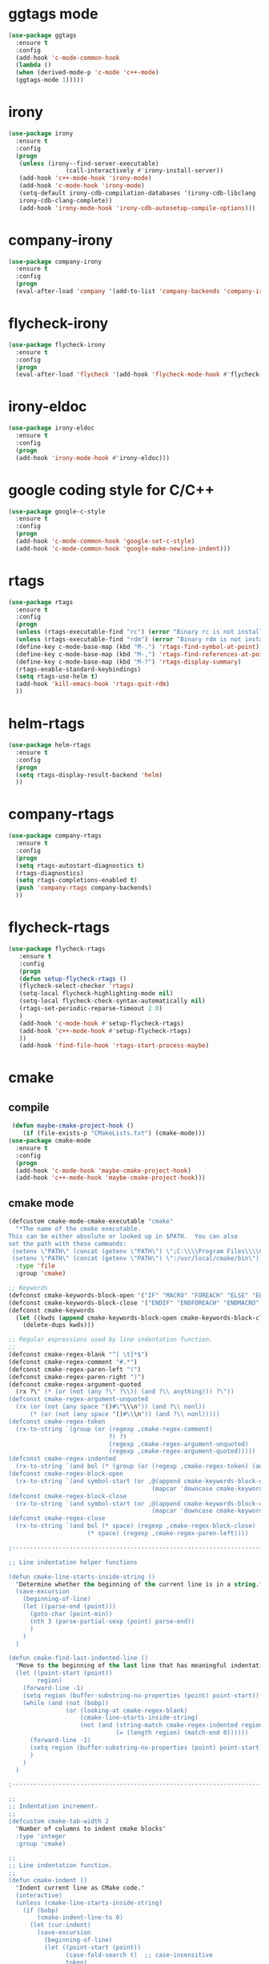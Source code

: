 * ggtags mode
#+BEGIN_SRC emacs-lisp
(use-package ggtags
  :ensure t
  :config 
  (add-hook 'c-mode-common-hook
  (lambda ()
  (when (derived-mode-p 'c-mode 'c++-mode)
  (ggtags-mode 1)))))
#+END_SRC
* irony
#+BEGIN_SRC emacs-lisp
(use-package irony
  :ensure t
  :config
  (progn
   (unless (irony--find-server-executable)
                (call-interactively #'irony-install-server))
   (add-hook 'c++-mode-hook 'irony-mode)
   (add-hook 'c-mode-hook 'irony-mode)
   (setq-default irony-cdb-compilation-databases '(irony-cdb-libclang
   irony-cdb-clang-complete))
   (add-hook 'irony-mode-hook 'irony-cdb-autosetup-compile-options)))
#+END_SRC
* company-irony
#+BEGIN_SRC emacs-lisp
(use-package company-irony
  :ensure t
  :config
  (progn
  (eval-after-load 'company '(add-to-list 'company-backends 'company-irony))))
#+END_SRC
* flycheck-irony
#+BEGIN_SRC emacs-lisp
(use-package flycheck-irony
  :ensure t
  :config
  (progn
  (eval-after-load 'flycheck '(add-hook 'flycheck-mode-hook #'flycheck-irony-setup))))
#+END_SRC
* irony-eldoc
#+BEGIN_SRC emacs-lisp
(use-package irony-eldoc
  :ensure t
  :config
  (progn
  (add-hook 'irony-mode-hook #'irony-eldoc)))
#+END_SRC
* google coding style for C/C++
#+BEGIN_SRC emacs-lisp
(use-package google-c-style
  :ensure t
  :config
  (progn
  (add-hook 'c-mode-common-hook 'google-set-c-style)
  (add-hook 'c-mode-common-hook 'google-make-newline-indent)))
#+END_SRC
* rtags
#+BEGIN_SRC emacs-lisp
(use-package rtags
  :ensure t
  :config
  (progn
  (unless (rtags-executable-find "rc") (error "Binary rc is not installed!"))
  (unless (rtags-executable-find "rdm") (error "Binary rdm is not installed!"))
  (define-key c-mode-base-map (kbd "M-.") 'rtags-find-symbol-at-point)
  (define-key c-mode-base-map (kbd "M-,") 'rtags-find-references-at-point)
  (define-key c-mode-base-map (kbd "M-?") 'rtags-display-summary)
  (rtags-enable-standard-keybindings)
  (setq rtags-use-helm t)
  (add-hook 'kill-emacs-hook 'rtags-quit-rdm)
  ))
#+END_SRC
* helm-rtags
#+BEGIN_SRC emacs-lisp
(use-package helm-rtags
  :ensure t
  :config
  (progn
  (setq rtags-display-result-backend 'helm)
  ))
#+END_SRC
* company-rtags
#+BEGIN_SRC emacs-lisp
(use-package company-rtags
  :ensure t
  :config
  (progn
  (setq rtags-autostart-diagnostics t)
  (rtags-diagnostics)
  (setq rtags-completions-enabled t)
  (push 'company-rtags company-backends)
  ))
#+END_SRC
* flycheck-rtags
#+BEGIN_SRC emacs-lisp
(use-package flycheck-rtags
   :ensure t
   :config
   (progn
   (defun setup-flycheck-rtags ()
   (flycheck-select-checker 'rtags)
   (setq-local flycheck-highlighting-mode nil)
   (setq-local flycheck-check-syntax-automatically nil)
   (rtags-set-periodic-reparse-timeout 2.0)
   )
   (add-hook 'c-mode-hook #'setup-flycheck-rtags)
   (add-hook 'c++-mode-hook #'setup-flycheck-rtags)
   ))
   (add-hook 'find-file-hook 'rtags-start-process-maybe)
#+END_SRC
* cmake
** compile
#+BEGIN_SRC emacs-lisp
 (defun maybe-cmake-project-hook ()
    (if (file-exists-p "CMakeLists.txt") (cmake-mode)))
(use-package cmake-mode
  :ensure t
  :config
  (progn
  (add-hook 'c-mode-hook 'maybe-cmake-project-hook)
  (add-hook 'c++-mode-hook 'maybe-cmake-project-hook)))
#+END_SRC

** cmake mode
#+BEGIN_SRC emacs-lisp
(defcustom cmake-mode-cmake-executable "cmake"
  "*The name of the cmake executable.
This can be either absolute or looked up in $PATH.  You can also
set the path with these commands:
 (setenv \"PATH\" (concat (getenv \"PATH\") \";C:\\\\Program Files\\\\CMake 2.8\\\\bin\"))
 (setenv \"PATH\" (concat (getenv \"PATH\") \":/usr/local/cmake/bin\"))"
  :type 'file
  :group 'cmake)

;; Keywords
(defconst cmake-keywords-block-open '("IF" "MACRO" "FOREACH" "ELSE" "ELSEIF" "WHILE" "FUNCTION"))
(defconst cmake-keywords-block-close '("ENDIF" "ENDFOREACH" "ENDMACRO" "ELSE" "ELSEIF" "ENDWHILE" "ENDFUNCTION"))
(defconst cmake-keywords
  (let ((kwds (append cmake-keywords-block-open cmake-keywords-block-close nil)))
    (delete-dups kwds)))

;; Regular expressions used by line indentation function.
;;
(defconst cmake-regex-blank "^[ \t]*$")
(defconst cmake-regex-comment "#.*")
(defconst cmake-regex-paren-left "(")
(defconst cmake-regex-paren-right ")")
(defconst cmake-regex-argument-quoted
  (rx ?\" (* (or (not (any ?\" ?\\)) (and ?\\ anything))) ?\"))
(defconst cmake-regex-argument-unquoted
  (rx (or (not (any space "()#\"\\\n")) (and ?\\ nonl))
      (* (or (not (any space "()#\\\n")) (and ?\\ nonl)))))
(defconst cmake-regex-token
  (rx-to-string `(group (or (regexp ,cmake-regex-comment)
                            ?( ?)
                            (regexp ,cmake-regex-argument-unquoted)
                            (regexp ,cmake-regex-argument-quoted)))))
(defconst cmake-regex-indented
  (rx-to-string `(and bol (* (group (or (regexp ,cmake-regex-token) (any space ?\n)))))))
(defconst cmake-regex-block-open
  (rx-to-string `(and symbol-start (or ,@(append cmake-keywords-block-open
                                        (mapcar 'downcase cmake-keywords-block-open))) symbol-end)))
(defconst cmake-regex-block-close
  (rx-to-string `(and symbol-start (or ,@(append cmake-keywords-block-close
                                        (mapcar 'downcase cmake-keywords-block-close))) symbol-end)))
(defconst cmake-regex-close
  (rx-to-string `(and bol (* space) (regexp ,cmake-regex-block-close)
                      (* space) (regexp ,cmake-regex-paren-left))))

;------------------------------------------------------------------------------

;; Line indentation helper functions

(defun cmake-line-starts-inside-string ()
  "Determine whether the beginning of the current line is in a string."
  (save-excursion
    (beginning-of-line)
    (let ((parse-end (point)))
      (goto-char (point-min))
      (nth 3 (parse-partial-sexp (point) parse-end))
      )
    )
  )

(defun cmake-find-last-indented-line ()
  "Move to the beginning of the last line that has meaningful indentation."
  (let ((point-start (point))
        region)
    (forward-line -1)
    (setq region (buffer-substring-no-properties (point) point-start))
    (while (and (not (bobp))
                (or (looking-at cmake-regex-blank)
                    (cmake-line-starts-inside-string)
                    (not (and (string-match cmake-regex-indented region)
                              (= (length region) (match-end 0))))))
      (forward-line -1)
      (setq region (buffer-substring-no-properties (point) point-start))
      )
    )
  )

;------------------------------------------------------------------------------

;;
;; Indentation increment.
;;
(defcustom cmake-tab-width 2
  "Number of columns to indent cmake blocks"
  :type 'integer
  :group 'cmake)

;;
;; Line indentation function.
;;
(defun cmake-indent ()
  "Indent current line as CMake code."
  (interactive)
  (unless (cmake-line-starts-inside-string)
    (if (bobp)
        (cmake-indent-line-to 0)
      (let (cur-indent)
        (save-excursion
          (beginning-of-line)
          (let ((point-start (point))
                (case-fold-search t)  ;; case-insensitive
                token)
            ; Search back for the last indented line.
            (cmake-find-last-indented-line)
            ; Start with the indentation on this line.
            (setq cur-indent (current-indentation))
            ; Search forward counting tokens that adjust indentation.
            (while (re-search-forward cmake-regex-token point-start t)
              (setq token (match-string 0))
              (when (or (string-match (concat "^" cmake-regex-paren-left "$") token)
                        (and (string-match cmake-regex-block-open token)
                             (looking-at (concat "[ \t]*" cmake-regex-paren-left))))
                (setq cur-indent (+ cur-indent cmake-tab-width)))
              (when (string-match (concat "^" cmake-regex-paren-right "$") token)
                (setq cur-indent (- cur-indent cmake-tab-width)))
              )
            (goto-char point-start)
            ;; If next token closes the block, decrease indentation
            (when (looking-at cmake-regex-close)
              (setq cur-indent (- cur-indent cmake-tab-width))
              )
            )
          )
        ; Indent this line by the amount selected.
        (cmake-indent-line-to (max cur-indent 0))
        )
      )
    )
  )

(defun cmake-point-in-indendation ()
  (string-match "^[ \\t]*$" (buffer-substring (point-at-bol) (point))))

(defun cmake-indent-line-to (column)
  "Indent the current line to COLUMN.
If point is within the existing indentation it is moved to the end of
the indentation.  Otherwise it retains the same position on the line"
  (if (cmake-point-in-indendation)
      (indent-line-to column)
    (save-excursion (indent-line-to column))))

;------------------------------------------------------------------------------

;;
;; Helper functions for buffer
;;
(defun cmake-unscreamify-buffer ()
  "Convert all CMake commands to lowercase in buffer."
  (interactive)
  (save-excursion
    (goto-char (point-min))
    (while (re-search-forward "^\\([ \t]*\\)\\_<\\(\\(?:\\w\\|\\s_\\)+\\)\\_>\\([ \t]*(\\)" nil t)
      (replace-match
       (concat
        (match-string 1)
        (downcase (match-string 2))
        (match-string 3))
       t))
    )
  )

;------------------------------------------------------------------------------

;;
;; Keyword highlighting regex-to-face map.
;;
(defconst cmake-font-lock-keywords
  `((,(rx-to-string `(and symbol-start
                          (or ,@cmake-keywords
                              ,@(mapcar #'downcase cmake-keywords))
                          symbol-end))
     . font-lock-keyword-face)
    (,(rx symbol-start (group (+ (or word (syntax symbol)))) (* blank) ?\()
     1 font-lock-function-name-face)
    (,(rx "${" (group (+(any alnum "-_+/."))) "}")
     1 font-lock-variable-name-face t)
    )
  "Highlighting expressions for CMake mode.")

;------------------------------------------------------------------------------

;; Syntax table for this mode.
(defvar cmake-mode-syntax-table nil
  "Syntax table for CMake mode.")
(or cmake-mode-syntax-table
    (setq cmake-mode-syntax-table
          (let ((table (make-syntax-table)))
            (modify-syntax-entry ?\(  "()" table)
            (modify-syntax-entry ?\)  ")(" table)
            (modify-syntax-entry ?# "<" table)
            (modify-syntax-entry ?\n ">" table)
            (modify-syntax-entry ?$ "'" table)
            table)))

;;
;; User hook entry point.
;;
(defvar cmake-mode-hook nil)

;------------------------------------------------------------------------------

;; For compatibility with Emacs < 24
(defalias 'cmake--parent-mode
  (if (fboundp 'prog-mode) 'prog-mode 'fundamental-mode))

;;------------------------------------------------------------------------------
;; Mode definition.
;;
;;;###autoload
(define-derived-mode cmake-mode cmake--parent-mode "CMake"
  "Major mode for editing CMake source files."

  ; Setup font-lock mode.
  (set (make-local-variable 'font-lock-defaults) '(cmake-font-lock-keywords))
  ; Setup indentation function.
  (set (make-local-variable 'indent-line-function) 'cmake-indent)
  ; Setup comment syntax.
  (set (make-local-variable 'comment-start) "#"))

; Help mode starts here


;;;###autoload
(defun cmake-command-run (type &optional topic buffer)
  "Runs the command cmake with the arguments specified.  The
optional argument topic will be appended to the argument list."
  (interactive "s")
  (let* ((bufname (if buffer buffer (concat "*CMake" type (if topic "-") topic "*")))
         (buffer  (if (get-buffer bufname) (get-buffer bufname) (generate-new-buffer bufname)))
         (command (concat cmake-mode-cmake-executable " " type " " topic))
         ;; Turn of resizing of mini-windows for shell-command.
         (resize-mini-windows nil)
         )
    (shell-command command buffer)
    (save-selected-window
      (select-window (display-buffer buffer 'not-this-window))
      (cmake-mode)
      (read-only-mode 1))
    )
  )

;;;###autoload
(defun cmake-help-list-commands ()
  "Prints out a list of the cmake commands."
  (interactive)
  (cmake-command-run "--help-command-list")
  )

(defvar cmake-commands '() "List of available topics for --help-command.")
(defvar cmake-help-command-history nil "Command read history.")
(defvar cmake-modules '() "List of available topics for --help-module.")
(defvar cmake-help-module-history nil "Module read history.")
(defvar cmake-variables '() "List of available topics for --help-variable.")
(defvar cmake-help-variable-history nil "Variable read history.")
(defvar cmake-properties '() "List of available topics for --help-property.")
(defvar cmake-help-property-history nil "Property read history.")
(defvar cmake-help-complete-history nil "Complete help read history.")
(defvar cmake-string-to-list-symbol
  '(("command" cmake-commands cmake-help-command-history)
    ("module" cmake-modules cmake-help-module-history)
    ("variable"  cmake-variables cmake-help-variable-history)
    ("property" cmake-properties cmake-help-property-history)
    ))

(defun cmake-get-list (listname)
  "If the value of LISTVAR is nil, run cmake --help-LISTNAME-list
and store the result as a list in LISTVAR."
  (let ((listvar (car (cdr (assoc listname cmake-string-to-list-symbol)))))
    (if (not (symbol-value listvar))
        (let ((temp-buffer-name "*CMake Temporary*"))
          (save-window-excursion
            (cmake-command-run (concat "--help-" listname "-list") nil temp-buffer-name)
            (with-current-buffer temp-buffer-name
              ; FIXME: Ignore first line if it is "cmake version ..." from CMake < 3.0.
              (set listvar (split-string (buffer-substring-no-properties (point-min) (point-max)) "\n" t)))))
      (symbol-value listvar)
      ))
  )

(require 'thingatpt)
(defun cmake-symbol-at-point ()
  (let ((symbol (symbol-at-point)))
    (and (not (null symbol))
         (symbol-name symbol))))

(defun cmake-help-type (type)
  (let* ((default-entry (cmake-symbol-at-point))
         (history (car (cdr (cdr (assoc type cmake-string-to-list-symbol)))))
         (input (completing-read
                 (format "CMake %s: " type) ; prompt
                 (cmake-get-list type) ; completions
                 nil ; predicate
                 t   ; require-match
                 default-entry ; initial-input
                 history
                 )))
    (if (string= input "")
        (error "No argument given")
      input))
  )

;;;###autoload
(defun cmake-help-command ()
  "Prints out the help message for the command the cursor is on."
  (interactive)
  (cmake-command-run "--help-command" (cmake-help-type "command") "*CMake Help*"))

;;;###autoload
(defun cmake-help-module ()
  "Prints out the help message for the module the cursor is on."
  (interactive)
  (cmake-command-run "--help-module" (cmake-help-type "module") "*CMake Help*"))

;;;###autoload
(defun cmake-help-variable ()
  "Prints out the help message for the variable the cursor is on."
  (interactive)
  (cmake-command-run "--help-variable" (cmake-help-type "variable") "*CMake Help*"))

;;;###autoload
(defun cmake-help-property ()
  "Prints out the help message for the property the cursor is on."
  (interactive)
  (cmake-command-run "--help-property" (cmake-help-type "property") "*CMake Help*"))

;;;###autoload
(defun cmake-help ()
  "Queries for any of the four available help topics and prints out the appropriate page."
  (interactive)
  (let* ((default-entry (cmake-symbol-at-point))
         (command-list (cmake-get-list "command"))
         (variable-list (cmake-get-list "variable"))
         (module-list (cmake-get-list "module"))
         (property-list (cmake-get-list "property"))
         (all-words (append command-list variable-list module-list property-list))
         (input (completing-read
                 "CMake command/module/variable/property: " ; prompt
                 all-words ; completions
                 nil ; predicate
                 t   ; require-match
                 default-entry ; initial-input
                 'cmake-help-complete-history
                 )))
    (if (string= input "")
        (error "No argument given")
      (if (member input command-list)
          (cmake-command-run "--help-command" input "*CMake Help*")
        (if (member input variable-list)
            (cmake-command-run "--help-variable" input "*CMake Help*")
          (if (member input module-list)
              (cmake-command-run "--help-module" input "*CMake Help*")
            (if (member input property-list)
                (cmake-command-run "--help-property" input "*CMake Help*")
              (error "Not a know help topic.") ; this really should not happen
              ))))))
  )

;;;###autoload
(progn
  (add-to-list 'auto-mode-alist '("CMakeLists\\.txt\\'" . cmake-mode))
  (add-to-list 'auto-mode-alist '("\\.cmake\\'" . cmake-mode)))
#+END_SRC
* compile
#+BEGIN_SRC emacs-lisp
(projectile-register-project-type 'cmake '("CMakeLists.txt")
                  :configure "cd ../ && rm -rf build && mkdir build/ && cd build && cmake .. "
                  :compile "make -j 1"
		  :compilation-dir "build")
#+END_SRC
* cc mode
#+BEGIN_SRC emacs-lisp
(defun c-c++/init-cc-mode ()
  (use-package cc-mode
    :defer t
    :init
    (progn
      (add-to-list 'auto-mode-alist
                   `("\\.h\\'" . ,c-c++-default-mode-for-headers)))
    :config
    (progn
      (require 'compile)
      (c-toggle-auto-newline 1))))
#+END_SRC
* disaster
#+BEGIN_SRC emacs-lisp
(defun c-c++/init-disaster ()
  (use-package disaster
    :defer t
    :commands (disaster)
    :init))
#+END_SRC
* clang-format
#+BEGIN_SRC emacs-lisp
(defun c-c++/init-clang-format ()
  (use-package clang-format
    :if c-c++-enable-clang-support))
#+END_SRC
* init cmake-mode
#+BEGIN_SRC emacs-lisp
(defun c-c++/init-cmake-mode ()
  (use-package cmake-mode
    :mode (("CMakeLists\\.txt\\'" . cmake-mode) ("\\.cmake\\'" . cmake-mode))
    :init (push 'company-cmake company-backends-cmake-mode)))
#+END_SRC
* autoinsert
#+BEGIN_SRC emacs-lisp
(define-auto-insert
      (cons "\\.\\([Hh]\\|hh\\|hpp\\)\\'" "C/C++ header")
      '(nil
    	"/*"  (make-string 70 ?*) "\n"
    	"* File       : <" (file-name-nondirectory buffer-file-name) ">\n"
    	"*\n"
    	"* Author     : <Siavash Katebzadeh>\n"
    	"*\n"
    	"* Description:\n"
    	"*\n"
    	(make-string 71 ?*) "/\n\n"
    	(let* ((noext (substring buffer-file-name 0 (match-beginning 0)))
    		   (nopath (file-name-nondirectory noext))
    		   (ident (concat (upcase nopath) "_H")))
    	  (concat "#ifndef " ident "\n"
    			  "#define " ident  " 1\n\n\n"
    			  "\n\n#endif // " ident "\n"))))
(define-auto-insert
      (cons "\\.\\([Cc]\\|cc\\|cpp\\)\\'" "C/C++ source")
      '(nil
    	"/*"  (make-string 70 ?*) "\n"
    	"* File       : <" (file-name-nondirectory buffer-file-name) ">\n"
    	"*\n"
    	"* Author     : <Siavash Katebzadeh>\n"
    	"*\n"
    	"* Description:\n"
    	"*\n"
    	(make-string 71 ?*) "/\n\n"
    	(let* ((noext (substring buffer-file-name 0 (match-beginning 0)))
    		   (nopath (file-name-nondirectory noext))
    		   (ident (concat nopath ".h")))
    	  (if (file-exists-p ident)
    		  (concat "#include \"" ident "\"\n")))))
(auto-insert-mode +1)
#+END_SRC
* rust-mode
#+BEGIN_SRC emacs-lisp
(use-package rust-mode
  :ensure t
  :config
  (add-hook 'rust-mode-hook 'prettify-symbols-mode))
#+END_SRC
* cargo
#+BEGIN_SRC emacs-lisp
(use-package cargo
  :ensure t
  :config
  (add-hook 'rust-mode-hook 'cargo-minor-mode))
#+END_SRC
* rustfmt 
#+BEGIN_SRC emacs-lisp
  (add-hook 'rust-mode-hook
          (lambda ()
            (local-set-key (kbd "C-c <tab>") #'rust-format-buffer)))
  (defun indent-buffer ()
  "Indent current buffer according to major mode."
  (interactive)
  (indent-region (point-min) (point-max)))
#+END_SRC
* racer
#+BEGIN_SRC emacs-lisp
(use-package racer
  :ensure t
  :config
(setq racer-cmd "~/.cargo/bin/racer") ;; Rustup binaries PATH
(setq racer-rust-src-path "/home/siavash/.rustup/toolchains/nightly-x86_64-unknown-linux-gnu/lib/rustlib/src/rust/src") ;; Rust source code PATH

(add-hook 'rust-mode-hook #'racer-mode)
(add-hook 'racer-mode-hook #'eldoc-mode)
(add-hook 'racer-mode-hook #'company-mode)
)
#+END_SRC
* flycheck-rust
#+BEGIN_SRC emacs-lisp
(use-package flycheck-rust
  :ensure t
  :config
  (add-hook 'flycheck-mode-hook #'flycheck-rust-setup))
#+END_SRC
